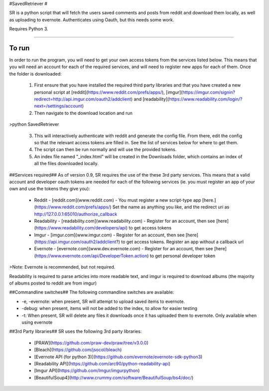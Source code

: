 #SavedRetriever #

SR is a python script that will fetch the users saved comments and posts from reddit and download them locally, as well as uploading to evernote. Authenticates using Oauth, but this needs some work.

Requires Python 3. 

----------

To run
======

In order to run the program, you will need to get your own access tokens from the services listed below.
This means that you will need an account for each of the required services, and will need to register new apps for each of them.
Once the folder is downloaded:

 1. First ensure that you have installed the required third party libraries and that you have created a new personal script at [reddit](https://www.reddit.com/prefs/apps/), [imgur](https://imgur.com/signin?redirect=http://api.imgur.com/oauth2/addclient) and [readability](https://www.readability.com/login/?next=/settings/account)
 2. Then navigate to the download location and run
>python SavedRetriever

 3. This will interactively authenticate with reddit and generate the config file. From there, edit the config so that the relevant access tokens are filled in. See the list of services below for where to get them.
 4. The script can then be run normally and will use the provided tokens.
 5. An index file named "_index.html" will be created in the Downloads folder, which contains an index of all the files downloaded locally. 

##Services required##
As of version 0.9, SR requires the use of the these 3rd party services. This means that a valid account and developer oauth tokens are needed for each of the following services (ie. you must register an app of your own and use the tokens they give you):

 - Reddit - [reddit.com](www.reddit.com) - You must register a new script-type app [here.](https://www.reddit.com/prefs/apps/) Set the name as anything you like, and the redirect uri as http://127.0.0.1:65010/authorize_callback
 - Readability - [readability.com](www.readability.com) - Register for an account, then see [here](https://www.readability.com/developers/api) to get access tokens
 - Imgur - [imgur.com](www.imgur.com) - Register for an account, then see [here](https://api.imgur.com/oauth2/addclient?) to get access tokens. Register an app without a callback url
 - Evernote - [evernote.com](www.dev.evernote.com) - Register for an account, then see [here](https://www.evernote.com/api/DeveloperToken.action) to get personal developer token

>Note: Evernote is recommended, but not required.

Readability is required to parse articles into more readable text, and imgur is required to download albums (the majority of albums posted to reddit are from imgur)

##Commandline switches##
The following commandline switches are available:

- -e, -evernote: when present, SR will attempt to upload saved items to evernote.
- -debug: when present, items will not be added to the index, to allow for easier testing
- -t: When present, SR will delete any files it downloads once it has uploaded them to evernote. Only available when using evernote

##3rd Party libraries##
SR uses the following 3rd party libraries:

 - [PRAW](https://github.com/praw-dev/praw/tree/v3.0.0)
 - [Bleach](https://github.com/jsocol/bleach)
 - [Evernote API (for python 3)](https://github.com/evernote/evernote-sdk-python3)
 - [Readability API](https://github.com/arc90/python-readability-api)
 - [Imgur API](https://github.com/Imgur/imgurpython)
 - [BeautifulSoup4](http://www.crummy.com/software/BeautifulSoup/bs4/doc/)

